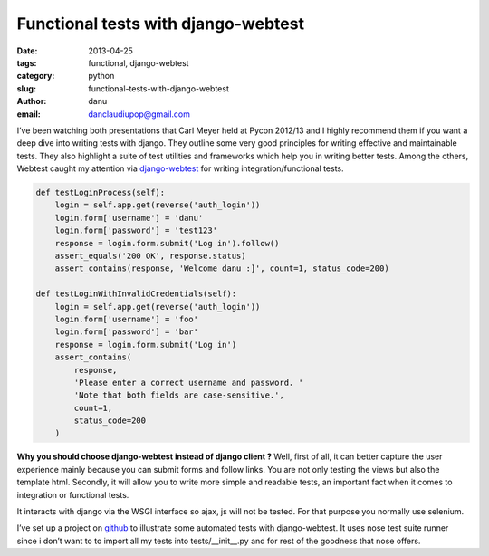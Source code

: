 Functional tests with django-webtest
####################################

:date: 2013-04-25
:tags: functional, django-webtest
:category: python
:slug: functional-tests-with-django-webtest
:author: danu
:email: danclaudiupop@gmail.com

I’ve been watching both presentations that Carl Meyer held at Pycon 2012/13 and
I highly recommend them if you want a deep dive into writing tests with django.
They outline some very good principles for writing effective and maintainable
tests. They also highlight a suite of test utilities and frameworks which help
you in writing better tests. Among the others, Webtest caught my attention via
`django-webtest <https://github.com/kmike/django-webtest>`_ for writing
integration/functional tests.


.. sourcecode:: python

    def testLoginProcess(self):
        login = self.app.get(reverse('auth_login'))
        login.form['username'] = 'danu'
        login.form['password'] = 'test123'
        response = login.form.submit('Log in').follow()
        assert_equals('200 OK', response.status)
        assert_contains(response, 'Welcome danu :]', count=1, status_code=200)

    def testLoginWithInvalidCredentials(self):
        login = self.app.get(reverse('auth_login'))
        login.form['username'] = 'foo'
        login.form['password'] = 'bar'
        response = login.form.submit('Log in')
        assert_contains(
            response,
            'Please enter a correct username and password. '
            'Note that both fields are case-sensitive.',
            count=1,
            status_code=200
        )

**Why you should choose django-webtest instead of django client ?**  Well,
first of all, it can better capture the user experience mainly because you can
submit forms and follow links. You are not only testing the views but also the
template html. Secondly, it will allow you to write more simple and readable
tests, an important fact when it comes to integration or functional tests.

It interacts with django via the WSGI interface so ajax, js will not be tested.
For that purpose you normally use selenium.

I’ve set up a project on `github
<https://github.com/danclaudiupop/django-lab-tests>`_ to illustrate some
automated tests with django-webtest. It uses nose test suite runner since i
don’t want to to import all my tests into tests/__init__.py and for rest of the
goodness that nose offers.
